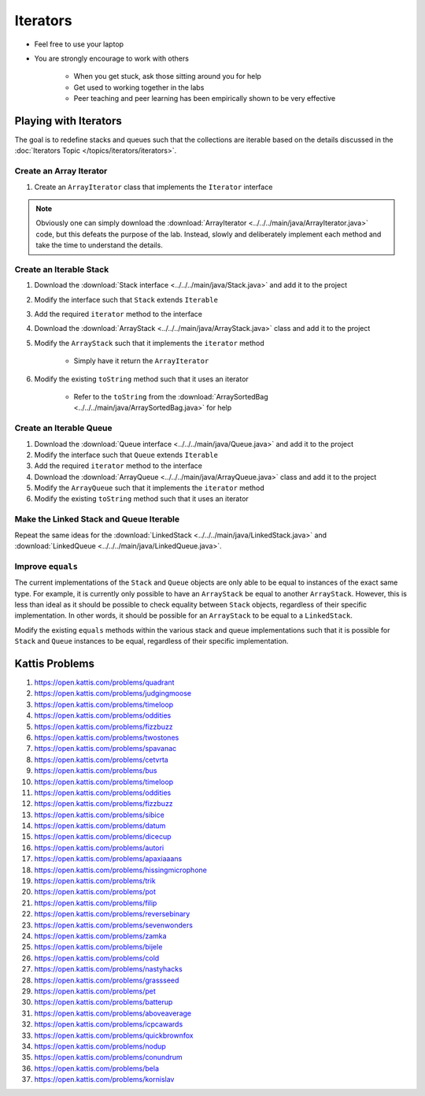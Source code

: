 *********
Iterators
*********

* Feel free to use your laptop
* You are strongly encourage to work with others

    * When you get stuck, ask those sitting around you for help
    * Get used to working together in the labs
    * Peer teaching and peer learning has been empirically shown to be very effective


Playing with Iterators
======================

The goal is to redefine stacks and queues such that the collections are iterable based on the details discussed in the
:doc:`Iterators Topic </topics/iterators/iterators>`.


Create an Array Iterator
------------------------

#. Create an ``ArrayIterator`` class that implements the ``Iterator`` interface


.. note::

    Obviously one can simply download the :download:`ArrayIterator <../../../main/java/ArrayIterator.java>` code, but
    this defeats the purpose of the lab. Instead, slowly and deliberately implement each method and take the time to
    understand the details.



Create an Iterable Stack
------------------------

#. Download the :download:`Stack interface <../../../main/java/Stack.java>` and add it to the project
#. Modify the interface such that ``Stack`` extends ``Iterable``
#. Add the required ``iterator`` method to the interface

#. Download the :download:`ArrayStack <../../../main/java/ArrayStack.java>` class and add it to the project
#. Modify the ``ArrayStack`` such that it implements the ``iterator`` method

    * Simply have it return the ``ArrayIterator``


#. Modify the existing ``toString`` method such that it uses an iterator

    * Refer to the ``toString`` from the :download:`ArraySortedBag <../../../main/java/ArraySortedBag.java>` for help



Create an Iterable Queue
------------------------

#. Download the :download:`Queue interface <../../../main/java/Queue.java>` and add it to the project
#. Modify the interface such that ``Queue`` extends ``Iterable``
#. Add the required ``iterator`` method to the interface

#. Download the :download:`ArrayQueue <../../../main/java/ArrayQueue.java>` class and add it to the project
#. Modify the ``ArrayQueue`` such that it implements the ``iterator`` method
#. Modify the existing ``toString`` method such that it uses an iterator



Make the Linked Stack and Queue Iterable
----------------------------------------

Repeat the same ideas for the :download:`LinkedStack <../../../main/java/LinkedStack.java>` and
:download:`LinkedQueue <../../../main/java/LinkedQueue.java>`.


Improve ``equals``
------------------

The current implementations of the ``Stack`` and ``Queue`` objects are only able to be equal to instances of the exact
same type. For example, it is currently only possible to have an ``ArrayStack`` be equal to another ``ArrayStack``.
However, this is less than ideal as it should be possible to check equality between ``Stack`` objects, regardless of
their specific implementation. In other words, it should be possible for an ``ArrayStack`` to be equal to a
``LinkedStack``.

Modify the existing ``equals`` methods within the various stack and queue implementations such that it is possible for
``Stack`` and ``Queue`` instances to be equal, regardless of their specific implementation.



Kattis Problems
===============

#. https://open.kattis.com/problems/quadrant
#. https://open.kattis.com/problems/judgingmoose
#. https://open.kattis.com/problems/timeloop
#. https://open.kattis.com/problems/oddities
#. https://open.kattis.com/problems/fizzbuzz
#. https://open.kattis.com/problems/twostones
#. https://open.kattis.com/problems/spavanac
#. https://open.kattis.com/problems/cetvrta
#. https://open.kattis.com/problems/bus
#. https://open.kattis.com/problems/timeloop
#. https://open.kattis.com/problems/oddities
#. https://open.kattis.com/problems/fizzbuzz
#. https://open.kattis.com/problems/sibice
#. https://open.kattis.com/problems/datum
#. https://open.kattis.com/problems/dicecup
#. https://open.kattis.com/problems/autori
#. https://open.kattis.com/problems/apaxiaaans
#. https://open.kattis.com/problems/hissingmicrophone
#. https://open.kattis.com/problems/trik
#. https://open.kattis.com/problems/pot
#. https://open.kattis.com/problems/filip
#. https://open.kattis.com/problems/reversebinary
#. https://open.kattis.com/problems/sevenwonders
#. https://open.kattis.com/problems/zamka
#. https://open.kattis.com/problems/bijele
#. https://open.kattis.com/problems/cold
#. https://open.kattis.com/problems/nastyhacks
#. https://open.kattis.com/problems/grassseed
#. https://open.kattis.com/problems/pet
#. https://open.kattis.com/problems/batterup
#. https://open.kattis.com/problems/aboveaverage
#. https://open.kattis.com/problems/icpcawards
#. https://open.kattis.com/problems/quickbrownfox
#. https://open.kattis.com/problems/nodup
#. https://open.kattis.com/problems/conundrum
#. https://open.kattis.com/problems/bela
#. https://open.kattis.com/problems/kornislav
